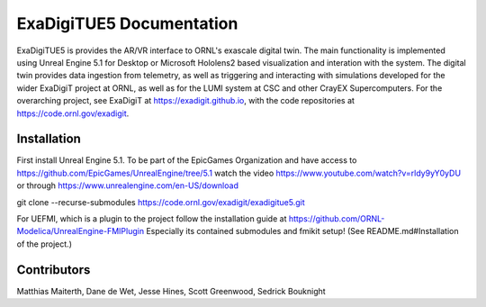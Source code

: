 ExaDigiTUE5 Documentation
================================

ExaDigiTUE5 is provides the AR/VR interface to ORNL's exascale digital twin.
The main functionality is implemented using Unreal Engine 5.1 for Desktop or
Microsoft Hololens2 based visualization and interation with the system.
The digital twin provides data ingestion from telemetry, as well as triggering
and interacting with simulations developed for the wider ExaDigiT project at
ORNL, as well as for the LUMI system at CSC and other CrayEX Supercomputers.
For the overarching project, see ExaDigiT at https://exadigit.github.io,
with the code repositories at https://code.ornl.gov/exadigit.


Installation
------------

First install Unreal Engine 5.1.
To be part of the EpicGames Organization and have access to https://github.com/EpicGames/UnrealEngine/tree/5.1  watch the video https://www.youtube.com/watch?v=rldy9yY0yDU or through https://www.unrealengine.com/en-US/download



git clone --recurse-submodules https://code.ornl.gov/exadigit/exadigitue5.git

For UEFMI, which is a plugin to the project follow the installation guide at
https://github.com/ORNL-Modelica/UnrealEngine-FMIPlugin
Especially its contained submodules and fmikit setup! (See README.md#Installation of the project.)


Contributors
------------

Matthias Maiterth, Dane de Wet, Jesse Hines, Scott Greenwood, Sedrick Bouknight

